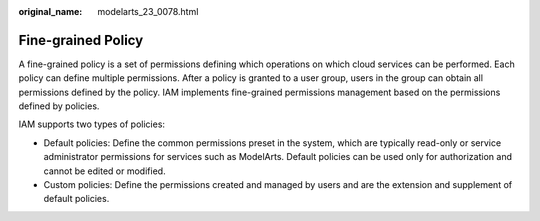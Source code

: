 :original_name: modelarts_23_0078.html

.. _modelarts_23_0078:

Fine-grained Policy
===================

A fine-grained policy is a set of permissions defining which operations on which cloud services can be performed. Each policy can define multiple permissions. After a policy is granted to a user group, users in the group can obtain all permissions defined by the policy. IAM implements fine-grained permissions management based on the permissions defined by policies.

IAM supports two types of policies:

-  Default policies: Define the common permissions preset in the system, which are typically read-only or service administrator permissions for services such as ModelArts. Default policies can be used only for authorization and cannot be edited or modified.
-  Custom policies: Define the permissions created and managed by users and are the extension and supplement of default policies.
